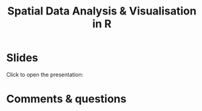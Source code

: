#+title: Spatial Data Analysis & Visualisation in R
#+topic: R
#+slug: gis_r_rc
#+weight: 17
* Slides

Click to open the presentation:

#+BEGIN_export html
<a href="https://westgrid-slides.netlify.app/r_gis_rc/#/"><p align="center"><img src="/img/r_gis/rgis_rc_slides.png" title="" width="100%" style="border-style: solid; border-width: 1.5px 1.5px 0 2px; border-color: black"/></p></a>
#+END_export

* Comments & questions
